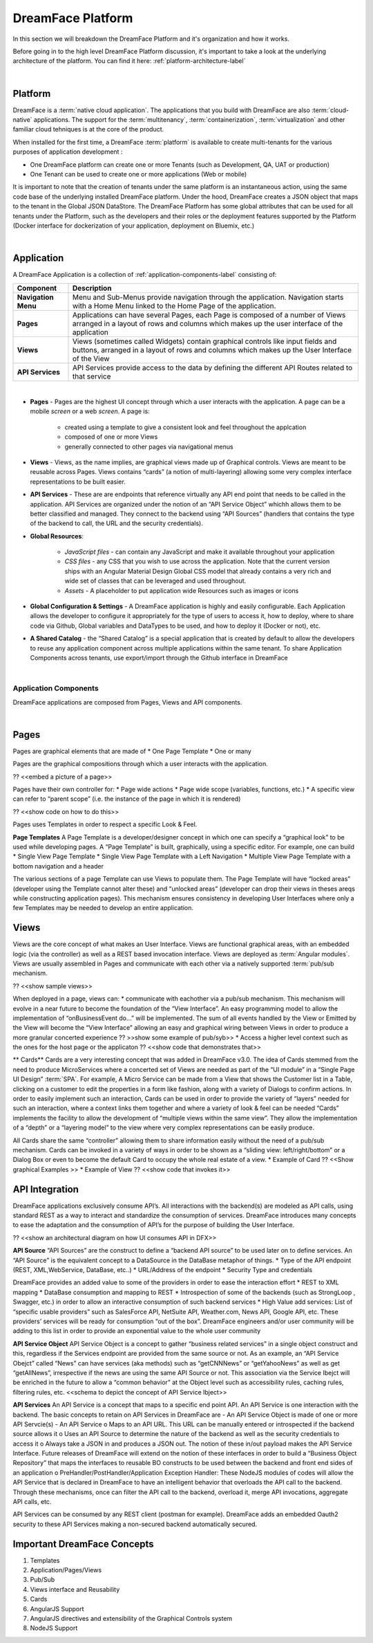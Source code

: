 DreamFace Platform
==================

In this section we will breakdown the DreamFace Platform and it's organization and how it works.

Before going in to the high level DreamFace Platform discussion, it's important to take a look at the underlying architecture
of the platform. You can find it here: :ref:`platform-architecture-label`



|

Platform
^^^^^^^^

DreamFace is a :term:`native cloud application`. The applications that you build with DreamFace are also :term:`cloud-native`
applications. The support for the :term:`multitenancy`,
:term:`containerization`,
:term:`virtualization` and other familiar
cloud tehniques is at the core of the product.

When installed for the first time, a DreamFace :term:`platform` is available to create multi-tenants for the various purposes
of application development :


.. image:: ../images/diagrams/dfx-cloud-platform.png
   :width: 700px

* One DreamFace platform can create one or more Tenants (such as Development, QA, UAT or production)
* One Tenant can be used to create one or more applications (Web or mobile)

It is important to note that the creation of tenants under the same platform is an instantaneous action, using the same
code base of the underlying installed DreamFace platform. Under the hood, DreamFace creates a JSON object that maps to
the tenant in the Global JSON DataStore. The DreamFace Platform has some global attributes that can be used for all tenants
under the Platform, such as the developers and their roles or the deployment features supported by the Platform (Docker
interface for dockerization of your application, deployment on Bluemix, etc.)

|

Application
^^^^^^^^^^^

A DreamFace Application is a collection of :ref:`application-components-label` consisting of:


====================   ==========================================================================================================================================
 **Component**         **Description**
====================   ==========================================================================================================================================
 **Navigation Menu**   Menu and Sub-Menus provide navigation through the application. Navigation starts with a Home Menu linked to the Home Page of the application.
 **Pages**             Applications can have several Pages, each Page is composed of a number of Views arranged in a layout of rows and columns which makes up the user interface of the application
 **Views**             Views (sometimes called Widgets) contain graphical controls like input fields and buttons, arranged in a layout of rows and columns which makes up the User Interface of the View
 **API Services**      API Services provide access to the data by defining the different API Routes related to that service
====================   ==========================================================================================================================================

|

* **Pages** - Pages are the highest UI concept through which a user interacts with the application. A page can be a mobile *screen* or a web *screen*. A page is:

   * created using a template to give a consistent look and feel throughout the applcation
   * composed of one or more Views
   * generally connected to other pages via navigational menus

* **Views** - Views, as the name implies, are graphical views made up of Graphical controls. Views are meant to be reusable across Pages. Views contains “cards” (a notion of multi-layering) allowing some very complex interface representations to be built easier.
* **API Services** - These are are endpoints that reference virtually any API end point that needs to be called in the application. API Services are organized under the notion of an “API Service Object” whichh allows them to be better classified and managed. They connect to the backend using “API Sources” (handlers that contains the type of the backend to call, the URL and the security credentials).
* **Global Resources**:

   * *JavaScript files* - can contain any JavaScript and make it available throughout your application
   * *CSS files* - any CSS that you wish to use across the application. Note that the current version ships with an Angular Material Design Global CSS model that already contains a very rich and wide set of classes that can be leveraged and used throughout.
   * *Assets* - A placeholder to put application wide Resources such as images or icons

* **Global Configuration & Settings** - A DreamFace application is highly and easily configurable. Each Application allows the developer to configure it appropriately for the type of users to access it, how to deploy, where to share code via Github, Global variables and DataTypes to be used, and how to deploy it (Docker or not), etc.
* **A Shared Catalog** - the “Shared Catalog” is a special application that is created by default to allow the developers to reuse any application component across multiple applications within the same tenant. To share Application Components across tenants, use export/import through the Github interface in DreamFace

|

.. _application-components-label:

Application Components
----------------------

DreamFace applications are composed from Pages, Views and API components.

|

Pages
^^^^^

Pages are graphical elements that are made of
* One Page Template
* One or many

Pages are the graphical compositions through which a user interacts with the application.

?? <<embed a picture of a page>>

Pages have their own controller for:
* Page wide actions
* Page wide scope (variables, functions, etc.)
* A specific view can refer to “parent scope” (i.e. the instance of the page in which it is rendered)

?? <<show code on how to do this>>

Pages uses Templates in order to respect a specific Look & Feel.

**Page Templates**
A Page Template is a developer/designer concept in which one can specify a “graphical look” to be used while developing pages. A “Page Template” is built, graphically, using a specific editor. For example, one can build
* Single View Page Template
* Single View Page Template with a Left Navigation
* Multiple View Page Template with a bottom navigation and a header

The various sections of a page Template can use Views to populate them.
The Page Template will have “locked areas” (developer using the Template cannot alter these) and “unlocked areas” (developer can drop their views in theses areqs while constructing application pages).
This mechanism ensures consistency in developing User Interfaces where only a few Templates may be needed to develop an entire application.

Views
^^^^^

Views are the core concept of what makes an User Interface. Views are functional graphical areas, with an embedded logic (via the controller) as well as a REST based invocation interface. Views are deployed as :term:`Angular modules`. Views are usually assembled in Pages and communicate with each other via a natively supported :term:`pub/sub mechanism.

?? <<show sample views>>

When deployed in a page, views can:
* communicate with eachother via a pub/sub mechanism. This mechanism will evolve in a near future to become the foundation of the “View Interface”. An easy programming model to allow the implementation of “onBusinessEvent do…” will be implemented. The sum of all events handled by the View or Emitted by the View will become the “View Interface” allowing an easy and graphical wiring between Views in order to produce a more granular concerted experience
?? >>show some example of pub/syb>>
* Access a higher level context such as the ones for the host page or the applicaton
?? <<show code that demonstrates that>>

** Cards**
Cards are a very interesting concept that was added in DreamFace v3.0. The idea of Cards stemmed from the need to produce
MicroServices where a concerted set of Views are needed as part of the “UI module” in a “Single Page UI Design” :term:`SPA`.
For example, A Micro Service can be made from a View that shows the Customer list in a Table, clicking on a customer to
edit the properties in a form like fashion, along with a variety of Dialogs to confirm actions. In order to easily implement
such an interaction, Cards can be used in order to provide the variety of “layers” needed for such an interaction, where
a context links them together and where a variety of look & feel can be needed “Cards” implements the facility to allow
the development of “multiple views within the same view”. They allow the implementation of a “depth” or a “layering model”
to the view where very complex representations can be easily produce.

All Cards share the same “controller” allowing them to share information easily without the need of a pub/sub mechanism.
Cards can be invoked in a variety of ways in order to be shown as a “sliding view: left/right/bottom” or a Dialog Box or
even to become the default Card to occupy the whole real estate of a view.
* Example of Card ?? <<Show graphical Examples >>
* Example of View ?? <<show code that invokes it>>


API Integration
^^^^^^^^^^^^^^^

DreamFace applications exclusively consume API’s. All interactions with the backend(s) are modeled as API calls, using
standard REST as a way to interact and standardize the consumption of services. DreamFace introduces many concepts to ease
the adaptation and the consumption of API’s for the purpose of building the User Interface.

?? <<show an architectural diagram on how UI consumes API in DFX>>

**API Source**
“API Sources” are the construct to define a “backend API source” to be used later on to define services. An “API Source” is the equivalent concept to a DataSource in the DataBase metaphor of things.
* Type of the API endpoint (REST, XML,WebService, DataBase, etc..)
* URL/Address of the endpoint
* Security Type and credentials

DreamFace provides an added value to some of the providers in order to ease the interaction effort
* REST to XML mapping
* DataBase consumption and mapping to REST
* Introspection of some of the backends (such as StrongLoop , Swagger, etc.) in order to allow an interactive consumption of such backend services
* High Value add services: List of “specific usable providers” such as SalesForce API, NetSuite API, Weather.com, News API, Google API, etc. These providers’ services will be ready for consumption “out of the box”. DreamFace engineers and/or user community will be adding to this list in order to provide an exponential value to the whole user community

**API Service Object**
API Service Object is a concept to gather “business related services” in a single object construct and this, regardless if the Services endpoint are provided from the same source or not.
As an example, an “API Service Obejct” called “News” can have services (aka methods) such as “getCNNNews” or “getYahooNews” as well as get “getAllNews”, irrespective if the news are using the same API Source or not. This association via the Service Ibejct will be enriched in the future to allow a “common behavior” at the Object level such as accessibility rules, caching rules, filtering rules, etc.
<<schema to depict the concept of API Service Ibject>>

**API Services**
An API Service is a concept that maps to a specific end point API. An API Service is one interaction with the backend.
The basic concepts to retain on API Services in DreamFace are
-	An API Service Object is made of one or more API Servcie(s)
-	An API Service
o	Maps to an API URL. This URL can be manually entered or introspected if the backend source allows it
o	Uses an API Source to determine the nature of the backend as well as the security credentials to access it
o	Always take a JSON in and produces a JSON out. The notion of these in/out payload makes the API Service Interface. Future releases of DreamFace will extend on the notion of these interfaces in order to build a “Business Object Repository” that maps the interfaces to reusable BO constructs to be used between the backend and front end sides of an application
o	PreHandler/PostHandler/Application Exception Handler: These NodeJS modules of codes will allow the API Service that is declared in DreamFace to have an intelligent behavior that overloads the API call to the backend.  Through these mechanisms, once can filter the API call to the backend, overload it, merge API invocations, aggregate API calls, etc.

API Services can be consumed by any REST client (postman for example). DreamFace adds an embedded Oauth2 security to these
API Services making a non-secured backend automatically secured.


Important DreamFace Concepts
^^^^^^^^^^^^^^^^^^^^^^^^^^^^^

1.	Templates
2.	Application/Pages/Views
3.	Pub/Sub
4.	Views interface and Reusability
5.	Cards
6.	AngularJS Support
7.	AngularJS directives and extensibility of the Graphical Controls system
8.	NodeJS Support


